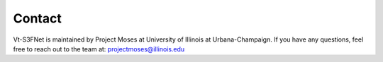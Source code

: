 Contact
=======

Vt-S3FNet is maintained by Project Moses at University of Illinois at Urbana-Champaign.
If you have any questions, feel free to reach out to the team at: projectmoses@illinois.edu
